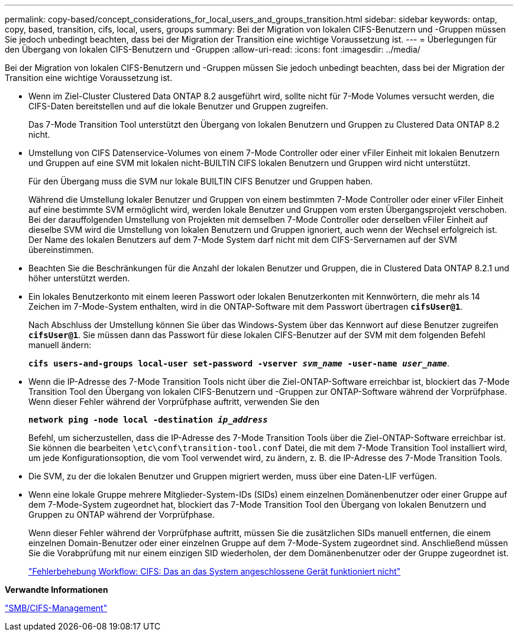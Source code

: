 ---
permalink: copy-based/concept_considerations_for_local_users_and_groups_transition.html 
sidebar: sidebar 
keywords: ontap, copy, based, transition, cifs, local, users, groups 
summary: Bei der Migration von lokalen CIFS-Benutzern und -Gruppen müssen Sie jedoch unbedingt beachten, dass bei der Migration der Transition eine wichtige Voraussetzung ist. 
---
= Überlegungen für den Übergang von lokalen CIFS-Benutzern und -Gruppen
:allow-uri-read: 
:icons: font
:imagesdir: ../media/


[role="lead"]
Bei der Migration von lokalen CIFS-Benutzern und -Gruppen müssen Sie jedoch unbedingt beachten, dass bei der Migration der Transition eine wichtige Voraussetzung ist.

* Wenn im Ziel-Cluster Clustered Data ONTAP 8.2 ausgeführt wird, sollte nicht für 7-Mode Volumes versucht werden, die CIFS-Daten bereitstellen und auf die lokale Benutzer und Gruppen zugreifen.
+
Das 7-Mode Transition Tool unterstützt den Übergang von lokalen Benutzern und Gruppen zu Clustered Data ONTAP 8.2 nicht.

* Umstellung von CIFS Datenservice-Volumes von einem 7-Mode Controller oder einer vFiler Einheit mit lokalen Benutzern und Gruppen auf eine SVM mit lokalen nicht-BUILTIN CIFS lokalen Benutzern und Gruppen wird nicht unterstützt.
+
Für den Übergang muss die SVM nur lokale BUILTIN CIFS Benutzer und Gruppen haben.

+
Während die Umstellung lokaler Benutzer und Gruppen von einem bestimmten 7-Mode Controller oder einer vFiler Einheit auf eine bestimmte SVM ermöglicht wird, werden lokale Benutzer und Gruppen vom ersten Übergangsprojekt verschoben. Bei der darauffolgenden Umstellung von Projekten mit demselben 7-Mode Controller oder derselben vFiler Einheit auf dieselbe SVM wird die Umstellung von lokalen Benutzern und Gruppen ignoriert, auch wenn der Wechsel erfolgreich ist. Der Name des lokalen Benutzers auf dem 7-Mode System darf nicht mit dem CIFS-Servernamen auf der SVM übereinstimmen.

* Beachten Sie die Beschränkungen für die Anzahl der lokalen Benutzer und Gruppen, die in Clustered Data ONTAP 8.2.1 und höher unterstützt werden.
* Ein lokales Benutzerkonto mit einem leeren Passwort oder lokalen Benutzerkonten mit Kennwörtern, die mehr als 14 Zeichen im 7-Mode-System enthalten, wird in die ONTAP-Software mit dem Passwort übertragen `*cifsUser@1*`.
+
Nach Abschluss der Umstellung können Sie über das Windows-System über das Kennwort auf diese Benutzer zugreifen `*cifsUser@1*`. Sie müssen dann das Passwort für diese lokalen CIFS-Benutzer auf der SVM mit dem folgenden Befehl manuell ändern:

+
`*cifs users-and-groups local-user set-password -vserver _svm_name_ -user-name _user_name_*`.

* Wenn die IP-Adresse des 7-Mode Transition Tools nicht über die Ziel-ONTAP-Software erreichbar ist, blockiert das 7-Mode Transition Tool den Übergang von lokalen CIFS-Benutzern und -Gruppen zur ONTAP-Software während der Vorprüfphase. Wenn dieser Fehler während der Vorprüfphase auftritt, verwenden Sie den
+
`*network ping -node local -destination _ip_address_*`

+
Befehl, um sicherzustellen, dass die IP-Adresse des 7-Mode Transition Tools über die Ziel-ONTAP-Software erreichbar ist. Sie können die bearbeiten `\etc\conf\transition-tool.conf` Datei, die mit dem 7-Mode Transition Tool installiert wird, um jede Konfigurationsoption, die vom Tool verwendet wird, zu ändern, z. B. die IP-Adresse des 7-Mode Transition Tools.

* Die SVM, zu der die lokalen Benutzer und Gruppen migriert werden, muss über eine Daten-LIF verfügen.
* Wenn eine lokale Gruppe mehrere Mitglieder-System-IDs (SIDs) einem einzelnen Domänenbenutzer oder einer Gruppe auf dem 7-Mode-System zugeordnet hat, blockiert das 7-Mode Transition Tool den Übergang von lokalen Benutzern und Gruppen zu ONTAP während der Vorprüfphase.
+
Wenn dieser Fehler während der Vorprüfphase auftritt, müssen Sie die zusätzlichen SIDs manuell entfernen, die einem einzelnen Domain-Benutzer oder einer einzelnen Gruppe auf dem 7-Mode-System zugeordnet sind. Anschließend müssen Sie die Vorabprüfung mit nur einem einzigen SID wiederholen, der dem Domänenbenutzer oder der Gruppe zugeordnet ist.

+
https://kb.netapp.com/Advice_and_Troubleshooting/Data_Storage_Software/ONTAP_OS/Troubleshooting_Workflow%3A_CIFS%3A_Device_attached_to_the_system_is_not_functioning["Fehlerbehebung Workflow: CIFS: Das an das System angeschlossene Gerät funktioniert nicht"]



*Verwandte Informationen*

http://docs.netapp.com/ontap-9/topic/com.netapp.doc.cdot-famg-cifs/home.html["SMB/CIFS-Management"]
